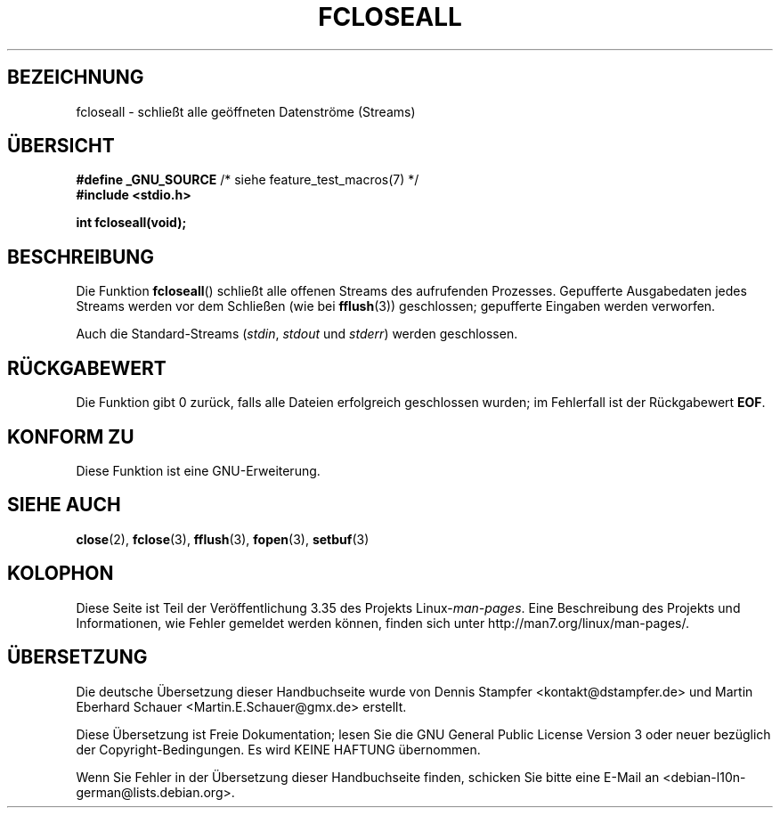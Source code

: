 .\" Copyright (c) 2006 by Michael Kerrisk <mtk.manpages@gmail.com>
.\"
.\" Permission is granted to make and distribute verbatim copies of this
.\" manual provided the copyright notice and this permission notice are
.\" preserved on all copies.
.\"
.\" Permission is granted to copy and distribute modified versions of this
.\" manual under the conditions for verbatim copying, provided that the
.\" entire resulting derived work is distributed under the terms of a
.\" permission notice identical to this one.
.\"
.\" Since the Linux kernel and libraries are constantly changing, this
.\" manual page may be incorrect or out-of-date.  The author(s) assume no
.\" responsibility for errors or omissions, or for damages resulting from
.\" the use of the information contained herein.  The author(s) may not
.\" have taken the same level of care in the production of this manual,
.\" which is licensed free of charge, as they might when working
.\" professionally.
.\"
.\" Formatted or processed versions of this manual, if unaccompanied by
.\" the source, must acknowledge the copyright and authors of this work.
.\" License.
.\"
.\"*******************************************************************
.\"
.\" This file was generated with po4a. Translate the source file.
.\"
.\"*******************************************************************
.TH FCLOSEALL 3 "27. Dezember 2006" GNU Linux\-Programmierhandbuch
.SH BEZEICHNUNG
fcloseall \- schließt alle geöffneten Datenströme (Streams)
.SH ÜBERSICHT
.nf
\fB#define _GNU_SOURCE\fP         /* siehe feature_test_macros(7) */
\fB#include <stdio.h>\fP
.sp
\fBint fcloseall(void);\fP
.fi
.SH BESCHREIBUNG
Die Funktion \fBfcloseall\fP() schließt alle offenen Streams des aufrufenden
Prozesses. Gepufferte Ausgabedaten jedes Streams werden vor dem Schließen
(wie bei \fBfflush\fP(3)) geschlossen; gepufferte Eingaben werden verworfen.

Auch die Standard\-Streams (\fIstdin\fP, \fIstdout\fP und \fIstderr\fP) werden
geschlossen.
.SH RÜCKGABEWERT
Die Funktion gibt 0 zurück, falls alle Dateien erfolgreich geschlossen
wurden; im Fehlerfall ist der Rückgabewert \fBEOF\fP.
.SH "KONFORM ZU"
Diese Funktion ist eine GNU\-Erweiterung.
.SH "SIEHE AUCH"
\fBclose\fP(2), \fBfclose\fP(3), \fBfflush\fP(3), \fBfopen\fP(3), \fBsetbuf\fP(3)
.SH KOLOPHON
Diese Seite ist Teil der Veröffentlichung 3.35 des Projekts
Linux\-\fIman\-pages\fP. Eine Beschreibung des Projekts und Informationen, wie
Fehler gemeldet werden können, finden sich unter
http://man7.org/linux/man\-pages/.

.SH ÜBERSETZUNG
Die deutsche Übersetzung dieser Handbuchseite wurde von
Dennis Stampfer <kontakt@dstampfer.de>
und
Martin Eberhard Schauer <Martin.E.Schauer@gmx.de>
erstellt.

Diese Übersetzung ist Freie Dokumentation; lesen Sie die
GNU General Public License Version 3 oder neuer bezüglich der
Copyright-Bedingungen. Es wird KEINE HAFTUNG übernommen.

Wenn Sie Fehler in der Übersetzung dieser Handbuchseite finden,
schicken Sie bitte eine E-Mail an <debian-l10n-german@lists.debian.org>.
